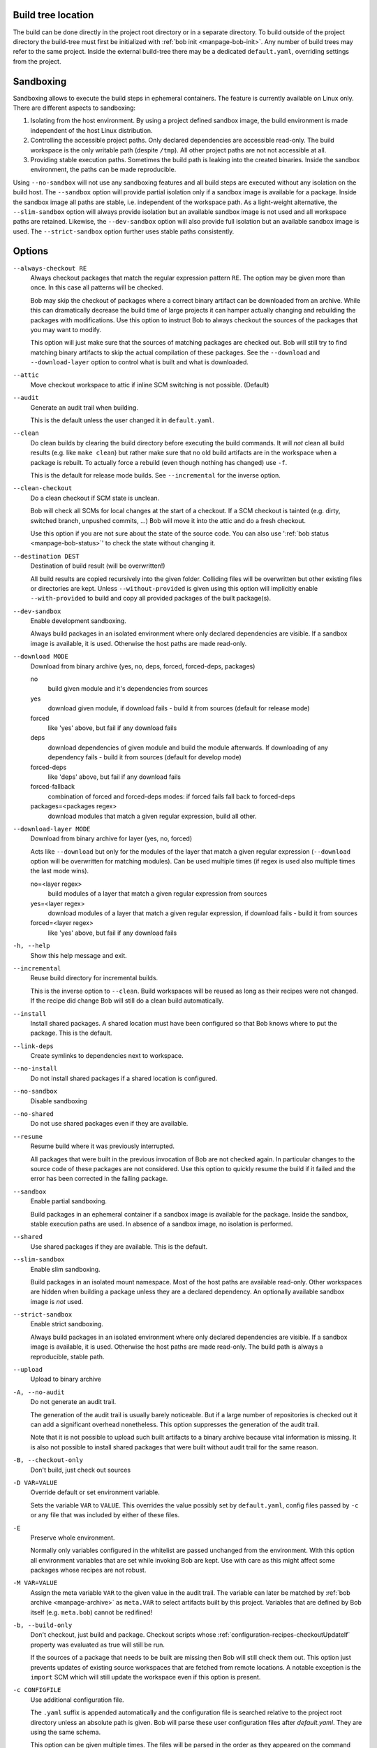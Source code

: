 Build tree location
-------------------

The build can be done directly in the project root directory or in a separate
directory. To build outside of the project directory the build-tree must first
be initialized with :ref:`bob init <manpage-bob-init>`. Any number of build
trees may refer to the same project. Inside the external build-tree there may
be a dedicated ``default.yaml``, overriding settings from the project.

Sandboxing
----------

Sandboxing allows to execute the build steps in ephemeral containers. The
feature is currently available on Linux only. There are different aspects to
sandboxing:

1. Isolating from the host environment. By using a project defined sandbox
   image, the build environment is made independent of the host Linux
   distribution.
2. Controlling the accessible project paths. Only declared dependencies are
   accessible read-only. The build workspace is the only writable path (despite
   ``/tmp``). All other project paths are not not accessible at all.
3. Providing stable execution paths. Sometimes the build path is leaking into
   the created binaries. Inside the sandbox environment, the paths can be made
   reproducible.

.. only:: not man

    To accommodate for different use cases, five different sandbox modes are
    supported by Bob. They differ in their degree of isolation and execution path
    stability:

    +----------------------+--------------------------------+------------------------------------------+
    | Mode                 | Packages without sandbox image | Packages with sandbox image              |
    |                      +-------------+------------------+-----------+-------------+----------------+
    |                      | Isolation   | Execution path   | Isolation | Image used? | Execution path |
    +======================+=============+==================+===========+=============+================+
    | ``--no-sandbox``     | \-          |  Workspace       |  \-       | n/a         | Workspace      |
    +----------------------+-------------+------------------+-----------+-------------+----------------+
    | ``--sandbox``        | \-          |  Workspace       |  Yes      | Yes         | Stable         |
    +----------------------+-------------+------------------+-----------+-------------+----------------+
    | ``--slim-sandbox``   | Yes         |  Workspace       |  Yes      | \-          | Workspace      |
    +----------------------+-------------+------------------+-----------+-------------+----------------+
    | ``--dev-sandbox``    | Yes         |  Workspace       |  Yes      | Yes         | Workspace      |
    +----------------------+-------------+------------------+-----------+-------------+----------------+
    | ``--strict-sandbox`` | Yes         |  Stable          |  Yes      | Yes         | Stable         |
    +----------------------+-------------+------------------+-----------+-------------+----------------+

    The overall behaviour depends on the availability of a sandbox image. Such
    an image must be provided by a recipe via
    :ref:`configuration-recipes-provideSandbox` and the sandbox image must have
    been picked up by a ``use: [sandbox]`` dependency.

    The execution path is the path where the checkout/build/packageScript is
    executed. This is usually the *workspace* path but some modes use a
    *stable* path instead. Stable paths start with ``/bob/...`` and are computed
    from the :term:`Variant-Id` of the step. An unchanged step will always be
    executed at the same stable path in a sandbox.

Using ``--no-sandbox`` will not use any sandboxing features and all build steps
are executed without any isolation on the build host. The ``--sandbox`` option
will provide partial isolation only if a sandbox image is available for a package.
Inside the sandbox image all paths are stable, i.e. independent of the
workspace path. As a light-weight alternative, the ``--slim-sandbox`` option
will always provide isolation but an available sandbox image is not used and
all workspace paths are retained. Likewise, the ``--dev-sandbox`` option will
also provide full isolation but an available sandbox image is used. The
``--strict-sandbox`` option further uses stable paths consistently.


Options
-------

``--always-checkout RE``
    Always checkout packages that match the regular expression pattern ``RE``.
    The option may be given more than once. In this case all patterns will be
    checked.

    Bob may skip the checkout of packages where a correct binary artifact can
    be downloaded from an archive. While this can dramatically decrease the
    build time of large projects it can hamper actually changing and rebuilding
    the packages with modifications. Use this option to instruct Bob to always
    checkout the sources of the packages that you may want to modify.

    This option will just make sure that the sources of matching packages are
    checked out. Bob will still try to find matching binary artifacts to skip
    the actual compilation of these packages. See the ``--download`` and
    ``--download-layer`` option to control what is built and what is downloaded.

``--attic``
    Move checkout workspace to attic if inline SCM switching is not possible.
    (Default)

``--audit``
    Generate an audit trail when building.

    This is the default unless the user changed it in ``default.yaml``.

``--clean``
    Do clean builds by clearing the build directory before executing the build
    commands. It will *not* clean all build results (e.g. like ``make clean``)
    but rather make sure that no old build artifacts are in the workspace when
    a package is rebuilt. To actually force a rebuild (even though nothing has
    changed) use ``-f``.

    This is the default for release mode builds. See ``--incremental`` for the
    inverse option.

``--clean-checkout``
    Do a clean checkout if SCM state is unclean.

    Bob will check all SCMs for local changes at the start of a checkout. If a
    SCM checkout is tainted (e.g. dirty, switched branch, unpushed commits,
    ...) Bob will move it into the attic and do a fresh checkout.

    Use this option if you are not sure about the state of the source code. You
    can also use ':ref:`bob status <manpage-bob-status>`' to check the state
    without changing it.

``--destination DEST``
    Destination of build result (will be overwritten!)

    All build results are copied recursively into the given folder. Colliding
    files will be overwritten but other existing files or directories are kept.
    Unless ``--without-provided`` is given using this option will implicitly
    enable ``--with-provided`` to build and copy all provided packages of the
    built package(s).

``--dev-sandbox``
    Enable development sandboxing.

    Always build packages in an isolated environment where only declared
    dependencies are visible. If a sandbox image is available, it is used.
    Otherwise the host paths are made read-only.

``--download MODE``
    Download from binary archive (yes, no, deps, forced, forced-deps, packages)

    no
      build given module and it's dependencies from sources
    yes
      download given module, if download fails - build it from sources
      (default for release mode)
    forced
      like 'yes' above, but fail if any download fails
    deps
      download dependencies of given module and build the module
      afterwards. If downloading of any dependency fails - build it
      from sources (default for develop mode)
    forced-deps
      like 'deps' above, but fail if any download fails
    forced-fallback
      combination of forced and forced-deps modes: if forced fails fall back to
      forced-deps
    packages=<packages regex>
      download modules that match a given regular expression, build all other.

``--download-layer MODE``
    Download from binary archive for layer (yes, no, forced)

    Acts like ``--download`` but only for the modules of the layer that match a
    given regular expression (``--download`` option will be overwritten for
    matching modules).
    Can be used multiple times (if regex is used also multiple times the last mode wins).

    no=<layer regex>
      build modules of a layer that match a given regular expression from sources
    yes=<layer regex>
      download modules of a layer that match a given regular expression, if download fails - build it from sources
    forced=<layer regex>
      like 'yes' above, but fail if any download fails

``-h, --help``
    Show this help message and exit.

``--incremental``
    Reuse build directory for incremental builds.

    This is the inverse option to ``--clean``. Build workspaces will be reused
    as long as their recipes were not changed. If the recipe did change Bob
    will still do a clean build automatically.

``--install``
    Install shared packages. A shared location must have been configured so
    that Bob knows where to put the package. This is the default.

``--link-deps``
    Create symlinks to dependencies next to workspace.

``--no-install``
    Do not install shared packages if a shared location is configured.

``--no-sandbox``
    Disable sandboxing

``--no-shared``
    Do not use shared packages even if they are available.

``--resume``
    Resume build where it was previously interrupted.

    All packages that were built in the previous invocation of Bob are not
    checked again. In particular changes to the source code of these packages
    are not considered. Use this option to quickly resume the build if it
    failed and the error has been corrected in the failing package.

``--sandbox``
    Enable partial sandboxing.

    Build packages in an ephemeral container if a sandbox image is available
    for the package. Inside the sandbox, stable execution paths are used. In
    absence of a sandbox image, no isolation is performed.

``--shared``
    Use shared packages if they are available. This is the default.

``--slim-sandbox``
    Enable slim sandboxing.

    Build packages in an isolated mount namespace. Most of the host paths
    are available read-only. Other workspaces are hidden when building a
    package unless they are a declared dependency. An optionally available
    sandbox image is *not* used.

``--strict-sandbox``
    Enable strict sandboxing.

    Always build packages in an isolated environment where only declared
    dependencies are visible. If a sandbox image is available, it is used.
    Otherwise the host paths are made read-only. The build path is always
    a reproducible, stable path.

``--upload``
    Upload to binary archive

``-A, --no-audit``
    Do not generate an audit trail.

    The generation of the audit trail is usually barely noticeable. But if a
    large number of repositories is checked out it can add a significant
    overhead nonetheless. This option suppresses the generation of the audit
    trail.

    Note that it is not possible to upload such built artifacts to a binary
    archive because vital information is missing. It is also not possible to
    install shared packages that were built without audit trail for the same
    reason.

``-B, --checkout-only``
    Don't build, just check out sources

``-D VAR=VALUE``
    Override default or set environment variable.

    Sets the variable ``VAR`` to ``VALUE``. This overrides the value possibly
    set by ``default.yaml``, config files passed by ``-c`` or any file that was
    included by either of these files.

``-E``
    Preserve whole environment.

    Normally only variables configured in the whitelist are passed unchanged
    from the environment. With this option all environment variables that are
    set while invoking Bob are kept. Use with care as this might affect some
    packages whose recipes are not robust.

``-M VAR=VALUE``
   Assign the meta variable ``VAR`` to the given value in the audit trail.
   The variable can later be matched by :ref:`bob archive <manpage-archive>` as
   ``meta.VAR`` to select artifacts built by this project. Variables that are
   defined by Bob itself (e.g. ``meta.bob``) cannot be redifined!

``-b, --build-only``
    Don't checkout, just build and package. Checkout scripts whose
    :ref:`configuration-recipes-checkoutUpdateIf` property was evaluated as
    true will still be run.

    If the sources of a package that needs to be built are missing then Bob
    will still check them out. This option just prevents updates of existing
    source workspaces that are fetched from remote locations. A notable
    exception is the ``import`` SCM which will still update the workspace even
    if this option is present.

``-c CONFIGFILE``
    Use additional configuration file.

    The ``.yaml`` suffix is appended automatically and the configuration file
    is searched relative to the project root directory unless an absolute path
    is given. Bob will parse these user configuration files after
    *default.yaml*. They are using the same schema.

    This option can be given multiple times. The files will be parsed in the
    order as they appeared on the command line.

``-e NAME``
    Preserve environment variable.

    Unless ``-E`` this allows the fine grained addition of single environment
    variables to the whitelist.

``-f, --force``
    Force execution of all build steps.

    Usually Bob decides if a build step or any of its input has changed and
    will skip the execution of it if this is not the case. With this option Bob
    not use that optimization and will execute all build steps.

``-j, --jobs [JOBS]``
    Specifies the number of jobs to run simultaneously.

    Any checkout/build/package step that needs to be executed are counted as a
    job. Downloads and uploads of binary artifacts are separate jobs too. If a
    job fails the other currently running jobs are still finished before Bob
    returns. No new jobs are scheduled, though, unless the ``-k`` option is
    given (see below).

    If the -j option is given without an argument, Bob will run as many jobs as
    there are processors on the machine.

``-k, --keep-going``
    Continue  as much as possible after an error.

    While the package that failed to build and all the packages that depend on
    it cannot be built either, the other dependencies are still processed.
    Normally Bob stops on the first error that is encountered.

``-lc LAYERCONFIG``
    Use additional layer configuration file.

    This is special kind of configuration file to control the layers checkout. Only
    ``layersWhitelist`` and ``layersScmOverrides`` are supported. Layers are
    updated automatically unless ``--build-only`` is given too.

    The ``.yaml`` suffix is appended automatically and the configuration file
    is searched relative to the project root directory unless an absolute path
    is given.

``--no-attic``
    Do not move checkout workspace to attic if inline SCM switching is not possible.
    Instead a build error is issued.

``-n, --no-deps``
    Don't build dependencies.

    Only builds the package that was given on the command line. Bob will not
    check if the dependencies of that package are available and if they are
    up-to-date.

``--no-link-deps``
    Do not create symlinks to dependencies next to workspace.

``--no-logfiles``
    Don't write a logfile. Without this bob is creating a logfile in the
    current workspace. Because of the pipe-usage many tools like gcc,
    ls, git detect they are not running on a tty and disable output
    coloring. Disable the logfile generation to get the colored output
    back.

``-p, --with-provided``
    Build provided dependencies too. In combination with ``--destination`` this
    is the default. In any other case ``--without-provided`` is default.

``-q, --quiet``
    Decrease verbosity (may be specified multiple times)

``-v, --verbose``
    Increase verbosity (may be specified multiple times)

``--without-provided``
    Build just the named packages without their provided dependencies. This is
    the default unless the ``--destination`` option is given too.


See also
--------

:ref:`bobpaths(7) <manpage-bobpaths>` :ref:`bob-status(1) <manpage-bob-status>`
:ref:`bob-init(1) <manpage-bob-init>`
